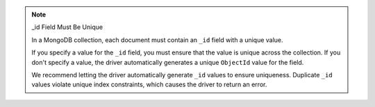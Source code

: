.. note:: _id Field Must Be Unique

   In a MongoDB collection, each document must contain an ``_id`` field
   with a unique value.

   If you specify a value for the ``_id`` field, you must ensure that the
   value is unique across the collection. If you don't specify a value,
   the driver automatically generates a unique ``ObjectId`` value for the field.

   We recommend letting the driver automatically generate ``_id`` values to
   ensure uniqueness. Duplicate ``_id`` values violate unique index constraints, which
   causes the driver to return an error. 